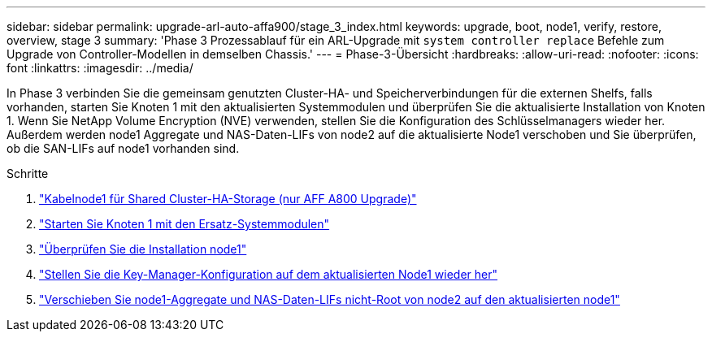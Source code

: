 ---
sidebar: sidebar 
permalink: upgrade-arl-auto-affa900/stage_3_index.html 
keywords: upgrade, boot, node1, verify, restore, overview, stage 3 
summary: 'Phase 3 Prozessablauf für ein ARL-Upgrade mit `system controller replace` Befehle zum Upgrade von Controller-Modellen in demselben Chassis.' 
---
= Phase-3-Übersicht
:hardbreaks:
:allow-uri-read: 
:nofooter: 
:icons: font
:linkattrs: 
:imagesdir: ../media/


[role="lead"]
In Phase 3 verbinden Sie die gemeinsam genutzten Cluster-HA- und Speicherverbindungen für die externen Shelfs, falls vorhanden, starten Sie Knoten 1 mit den aktualisierten Systemmodulen und überprüfen Sie die aktualisierte Installation von Knoten 1. Wenn Sie NetApp Volume Encryption (NVE) verwenden, stellen Sie die Konfiguration des Schlüsselmanagers wieder her. Außerdem werden node1 Aggregate und NAS-Daten-LIFs von node2 auf die aktualisierte Node1 verschoben und Sie überprüfen, ob die SAN-LIFs auf node1 vorhanden sind.

.Schritte
. link:cable-node1-for-shared-cluster-HA-storage.html["Kabelnode1 für Shared Cluster-HA-Storage (nur AFF A800 Upgrade)"]
. link:boot_node1_with_a900_controller_and_nvs.html["Starten Sie Knoten 1 mit den Ersatz-Systemmodulen"]
. link:verify_node1_installation.html["Überprüfen Sie die Installation node1"]
. link:restore_key_manager_config_upgraded_node1.html["Stellen Sie die Key-Manager-Konfiguration auf dem aktualisierten Node1 wieder her"]
. link:move_non_root_aggr_nas_lifs_node1_from_node2_to_upgraded_node1.html["Verschieben Sie node1-Aggregate und NAS-Daten-LIFs nicht-Root von node2 auf den aktualisierten node1"]

